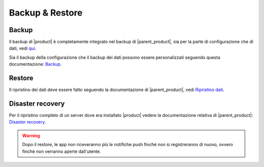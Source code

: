 ================
Backup & Restore
================


Backup
======

Il backup di |product| è completamente integrato nel backup di |parent_product|, sia per la parte di configurazione che di dati, vedi `qui <http://nethserver.docs.nethesis.it/it/latest/backup.html>`_.

Sia il backup della configurazione che il backup dei dati possono essere personalizzati seguendo questa documentazione: `Backup <http://nethserver.docs.nethesis.it/it/latest/backup.html>`_.


Restore
=======

Il ripristino dei dati deve essere fatto seguendo la documentazione di |parent_product|, vedi `Ripristino dati <http://nethserver.docs.nethesis.it/it/latest/backup.html#ripristino-dati>`_.


Disaster recovery
=================

Per il ripristino completo di un server dove era installato |product| vedere la documentazione relativa di |parent_product|: `Disaster recovery <http://nethserver.docs.nethesis.it/it/latest/backup.html>`_.

.. warning:: Dopo il restore, le app non riceveranno più le notifiche push finché non si registreranno di nuovo, ovvero finchè non verranno aperte dall'utente.
